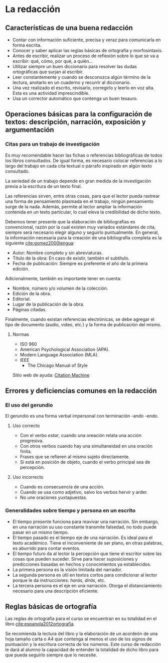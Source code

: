 * La redacción
** Características de una buena redacción
- Contar con información suficiente, precisa y veraz para comunicarla en forma escrita.
- Conocer y saber aplicar las reglas básicas de ortografía y morfosintaxis.
- Antes de escribir, realizar un proceso de reflexión  sobre lo que se va a escribir: qué, cómo,
  por qué, a quién...
- Utilizar  siempre un  buen diccionario  para  resolver las  dudas ortográficas  que surjan  al
  escribir.
- Leer  constantemente y  cuando se  desconozca  algún término  de  la lectura,  anotarlo en  un
  cuaderno y recurrir al diccionario.
- Una  vez realizado  el  escrito, revisarlo,  corregirlo  y leerlo  en voz  alta.  Esta es  una
  actividad imprescindible.
- Usa un corrector automático que contenga un buen tesauro.
** Operaciones básicas para la configuración de textos: descripción, narración, exposición y argumentación
*** Citas para un trabajo de investigación
Es  muy  recomendable  hacer  las  fichas  o referencias  bibliográficas  de  todos  los  libros
consultados. De  igual forma, es necesario  colocar referencias a  lo largo del trabajo  en cada
cita textual o párrafo inspirado en algún texto consultado.

La seriedad de un trabajo depende en gran medida de la investigación previa a la escritura de un
texto final.

Las  referencias sirven,  entre otras  cosas, para  que el  lector pueda  rastrear una  forma de
pensamiento plasmada  en el  trabajo, ningún pensamiento  surge de la  nada. Además,  permite al
lector ampliar la información contenida en un texto particular, lo cual eleva la credibilidad de
dicho texto.

Debemos tener presente  que la elaboración de  bibliografías es convencional, razón  por la cual
existen  muy variados  estándares  de cita,  siempre  será necesario  elegir  alguno y  seguirlo
puntualmente. En general, la información necesaria para la creación de una bibliografía completa
es la siguiente [[cite:gomez2000lengua]]:

- Autor: Nombre completo y sin abreviaturas.
- Título de la obra: En caso de existir, también el subtítulo.
- Fecha  de publicación: Siempre es preferente el año de la primera edición.

Adicionalmente, también es importante tener en cuenta:

- Nombre, número y/o volumen de la colección.
- Edición de la obra.
- Editorial.
- Lugar de la publicación de la obra.
- Páginas citadas.

Finalmente,  cuando existan  referencias  electrónicas, se  debe agregar  el  tipo de  documento
(audio, video, etc.) y la forma de publicación del mismo.
**** Normas
- ISO 960
- American Psychological Association (APA).
- Modern Language Association (MLA).
- IEEE
  - The Chicago Manual of Style

Sitio web de ayuda: [[http://www.citationmachine.net][Citation Machine]]
** Errores y deficiencias comunes en la redacción
*** El uso del gerundio
El gerundio es una forma verbal impersonal con terminación -ando -endo.
**** Uso correcto
- Con el verbo /estar/, cuando una oreación relata una acción progresiva.
- Con otros verbos cuando hay una simultaneidad en una oración finita.
- Frases que se refieren al mismo sujeto directamente.
- Si está en posición de objeto, cuando el verbo principal sea de percepción.
**** Uso incorrecto
- Cuando es consecuencia de una acción.
- Cuando se usa como adjetivo, salvo los verbos hervir y arder.
- No une oraciones yuxtapuestas.
*** Generalidades sobre tiempo y persona en un escrito
- El tiempo  presente funciona para  reavivar una narración. Sin  embargo, en
  una narración su  uso constante transmite falsedad, no todo  puede pasar en
  un mismo tiempo.
- El tiempo pasado es el tiempo eje  de una narración. Es ideal para el texto
  académico.  Tiene el  inconveniente de  ser  plano, en  otras palabras,  es
  aburrido para contar eventos.
- El tiempo futuro da al lector la percepción que tiene el escritor sobre las
  cosas  que pueden  suceder. Sirve  para hacer  suposiciones y  predicciones
  basadas en hechos y conocimientos ya establecidos.
- La primera persona es la visión limitada del narrador.
- La segunda  persona es  útil en  textos cortos  para condicionar  al lector
  porque le da instrucciones: /harás/, /dirás/, etc.
- La tercera  persona es el eje  en una narración. Otorga  el distanciamiento
  necesario para una descripción eficiente.
** Reglas básicas de ortografía
Las  reglas  de  ortografía   para  el  curso  se  encuentran  en  su   totalidad  en  el  libro
[[cite:espanola2012ortografia]].

Se recomienda la lectura del libro y la elaboración de un acordeón de una hoja tamaño carta o A4
que  contenga al  menos el  uso de  los  signos de  puntuación y  la escritura  correcta de  los
números. Este  curso de redacción  le dará al  alumno la capacidad  de entender la  totalidad de
dicho libro para que pueda seguirlo siempre que lo necesite.
